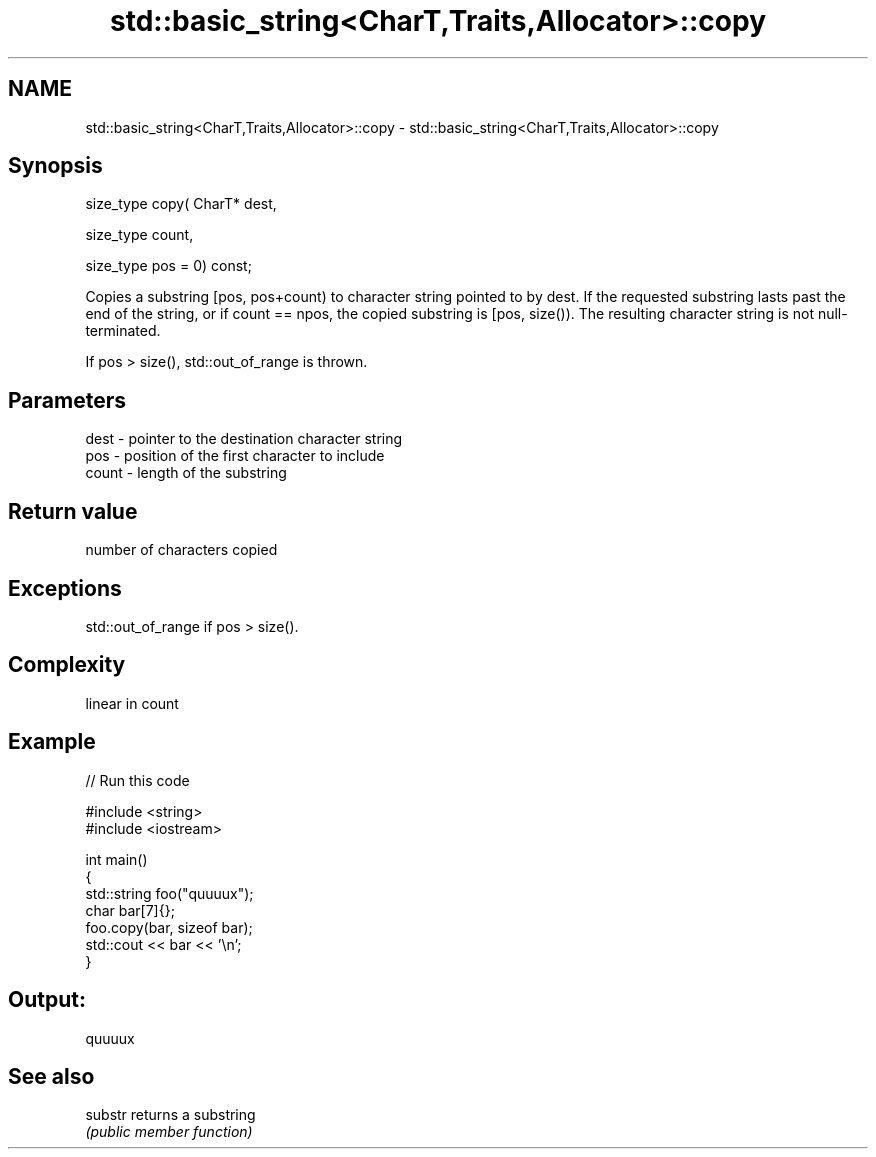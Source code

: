 .TH std::basic_string<CharT,Traits,Allocator>::copy 3 "2020.03.24" "http://cppreference.com" "C++ Standard Libary"
.SH NAME
std::basic_string<CharT,Traits,Allocator>::copy \- std::basic_string<CharT,Traits,Allocator>::copy

.SH Synopsis
   size_type copy( CharT* dest,

   size_type count,

   size_type pos = 0) const;

   Copies a substring [pos, pos+count) to character string pointed to by dest. If the requested substring lasts past the end of the string, or if count == npos, the copied substring is [pos, size()). The resulting character string is not null-terminated.

   If pos > size(), std::out_of_range is thrown.

.SH Parameters

   dest  - pointer to the destination character string
   pos   - position of the first character to include
   count - length of the substring

.SH Return value

   number of characters copied

.SH Exceptions

   std::out_of_range if pos > size().

.SH Complexity

   linear in count

.SH Example

   
// Run this code

 #include <string>
 #include <iostream>

 int main()
 {
   std::string foo("quuuux");
   char bar[7]{};
   foo.copy(bar, sizeof bar);
   std::cout << bar << '\\n';
 }

.SH Output:

 quuuux

.SH See also

   substr returns a substring
          \fI(public member function)\fP
